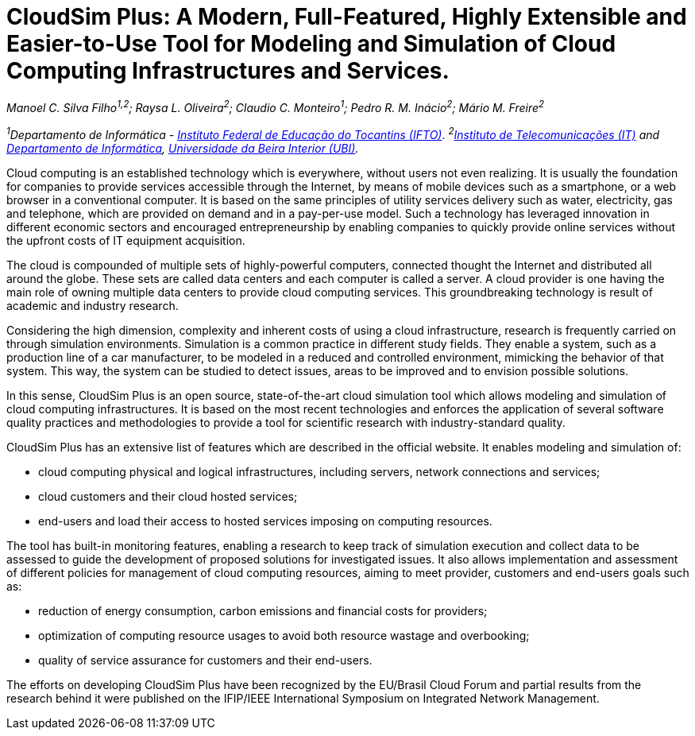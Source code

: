 = CloudSim Plus: A Modern, Full-Featured, Highly Extensible and Easier-to-Use Tool for Modeling and Simulation of Cloud Computing Infrastructures and Services.
:homepage: http://cloudsimplus.org
:imagesdir: images

_Manoel C. Silva Filho^1,2^; Raysa L. Oliveira^2^; Claudio C. Monteiro^1^; Pedro R. M. Inácio^2^; Mário M. Freire^2^_

_^1^Departamento de Informática - http://www.ifto.edu.br[Instituto Federal de Educação do Tocantins (IFTO)]_. _^2^http://www.it.pt[Instituto de Telecomunicações (IT)] and http://di.ubi.pt[Departamento de Informática], http://www.ubi.pt[Universidade da Beira Interior (UBI)]._

Cloud computing is an established technology which is everywhere, without users not even realizing. It is usually the foundation for companies to provide services accessible through the Internet, by means of mobile devices such as a smartphone, or a web browser in a conventional computer. It is based on the same principles of utility services delivery such as water, electricity, gas and telephone, which are provided on demand and in a pay-per-use model. Such a technology has leveraged innovation in different economic sectors and encouraged entrepreneurship by enabling companies to quickly provide online services without the upfront costs of IT equipment acquisition. 

The cloud is compounded of multiple sets of highly-powerful computers, connected thought the Internet and distributed all around the globe. These sets are called data centers and each computer is called a server. A cloud provider is one having the main role of owning multiple data centers to provide cloud computing services. This groundbreaking technology is result of academic and industry research. 

Considering the high dimension, complexity and inherent costs of using a cloud infrastructure, research is frequently carried on through simulation environments. Simulation is a common practice in different study fields. They enable a system, such as a production line of a car manufacturer, to be modeled in a reduced and controlled environment, mimicking the behavior of that system. This way, the system can be studied to detect issues, areas to be improved and to envision possible solutions.

In this sense, CloudSim Plus is an open source, state-of-the-art cloud simulation tool which allows modeling and simulation of cloud computing infrastructures. It is based on the most recent technologies and enforces the application of several software quality practices and methodologies to provide a tool for scientific research with industry-standard quality. 

CloudSim Plus has an extensive list of features which are described in the official website. It enables modeling and simulation of:

- cloud computing physical and logical infrastructures, including servers, network connections and services; 
- cloud customers and their cloud hosted services;
- end-users and load their access to hosted services imposing on computing resources.

The tool has built-in monitoring features, enabling a research to keep track of simulation execution and collect data to be assessed to guide the development of proposed solutions for investigated issues. It also allows implementation and assessment of different policies for management of cloud computing resources, aiming to meet provider, customers and end-users goals such as:

- reduction of energy consumption, carbon emissions and financial costs for providers;
- optimization of computing resource usages to avoid both resource wastage and overbooking;
- quality of service assurance for customers and their end-users.

The efforts on developing CloudSim Plus have been recognized by the EU/Brasil Cloud Forum and partial results from the research behind it were published on the IFIP/IEEE International Symposium on Integrated Network Management.